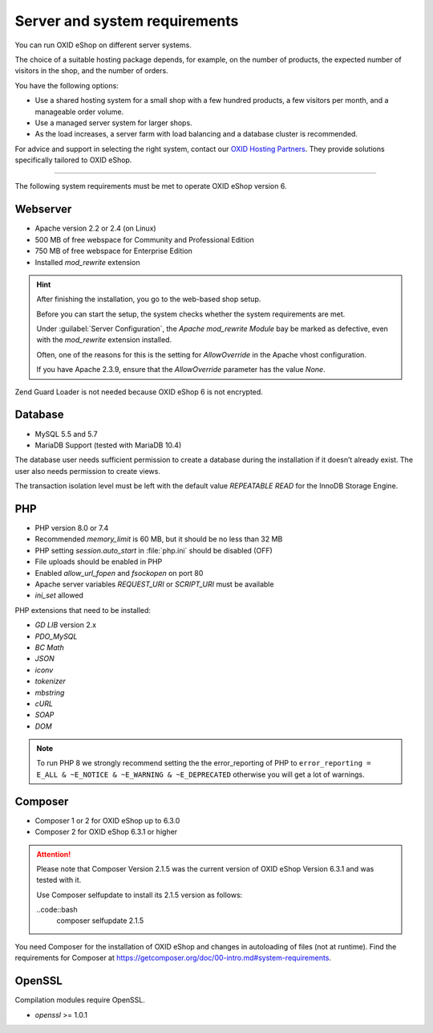 ﻿Server and system requirements
==============================

You can run OXID eShop on different server systems.

The choice of a suitable hosting package depends, for example, on the number of products, the expected number of visitors in the shop, and the number of orders.

You have the following options:

* Use a shared hosting system for a small shop with a few hundred products, a few visitors per month, and a manageable order volume.
* Use a managed server system for larger shops.
* As the load increases, a server farm with load balancing and a database cluster is recommended.

For advice and support in selecting the right system, contact our `OXID Hosting Partners <https://www.oxid-esales.com/oxid-welt/partner/partner-finden/>`_. They provide solutions specifically tailored to OXID eShop.

----------------------------------------------------------------------------------------

The following system requirements must be met to operate OXID eShop version 6.

Webserver
---------

* Apache version 2.2 or 2.4 (on Linux)
* 500 MB of free webspace for Community and Professional Edition
* 750 MB of free webspace for Enterprise Edition
* Installed *mod_rewrite* extension

.. hint::

   After finishing the installation, you go to the web-based shop setup.

   Before you can start the setup, the system checks whether the system requirements are met.

   Under :guilabel:`Server Configuration`, the *Apache mod_rewrite Module* bay be marked as defective, even with the *mod_rewrite* extension installed.

   Often, one of the reasons for this is the setting for *AllowOverride* in the Apache vhost configuration.

   If you have Apache 2.3.9, ensure that the *AllowOverride* parameter has the value *None*.

Zend Guard Loader is not needed because OXID eShop 6 is not encrypted.

Database
--------

* MySQL 5.5 and 5.7
* MariaDB Support (tested with MariaDB 10.4)

The database user needs sufficient permission to create a database during the installation if it doesn’t already exist. The user also needs permission to create views.

The transaction isolation level must be left with the default value *REPEATABLE READ* for the InnoDB Storage Engine.

PHP
---

* PHP version 8.0 or 7.4
* Recommended *memory_limit* is 60 MB, but it should be no less than 32 MB
* PHP setting *session.auto_start* in :file:`php.ini` should be disabled (OFF)
* File uploads should be enabled in PHP
* Enabled *allow_url_fopen* and *fsockopen* on port 80
* Apache server variables *REQUEST_URI* or *SCRIPT_URI* must be available
* *ini_set* allowed

PHP extensions that need to be installed:

* *GD LIB* version 2.x
* *PDO_MySQL*
* *BC Math*
* *JSON*
* *iconv*
* *tokenizer*
* *mbstring*
* *cURL*
* *SOAP*
* *DOM*

.. note:: To run PHP 8 we strongly recommend setting the the error_reporting of PHP to ``error_reporting = E_ALL & ~E_NOTICE & ~E_WARNING & ~E_DEPRECATED`` otherwise you will get a lot of warnings.

Composer
--------

* Composer 1 or 2 for OXID eShop up to 6.3.0
* Composer 2 for OXID eShop 6.3.1 or higher

.. attention::

    Please note that Composer Version 2.1.5 was the current version of OXID eShop Version 6.3.1 and was tested with it.

    Use Composer selfupdate to install its 2.1.5 version as follows:

    ..code::bash
       composer selfupdate 2.1.5



You need Composer for the installation of OXID eShop and changes in autoloading of files (not at runtime). Find the requirements for Composer at `https://getcomposer.org/doc/00-intro.md#system-requirements <https://getcomposer.org/doc/00-intro.md#system-requirements>`_.

OpenSSL
-------

Compilation modules require OpenSSL.

* *openssl* >= 1.0.1


.. Intern: oxbaac, Status:
